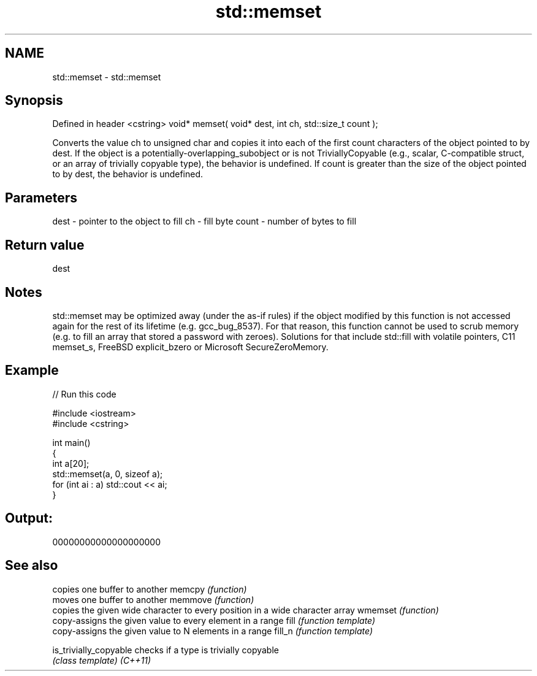 .TH std::memset 3 "2020.03.24" "http://cppreference.com" "C++ Standard Libary"
.SH NAME
std::memset \- std::memset

.SH Synopsis

Defined in header <cstring>
void* memset( void* dest, int ch, std::size_t count );

Converts the value ch to unsigned char and copies it into each of the first count characters of the object pointed to by dest. If the object is a potentially-overlapping_subobject or is not TriviallyCopyable (e.g., scalar, C-compatible struct, or an array of trivially copyable type), the behavior is undefined. If count is greater than the size of the object pointed to by dest, the behavior is undefined.

.SH Parameters


dest  - pointer to the object to fill
ch    - fill byte
count - number of bytes to fill


.SH Return value

dest

.SH Notes

std::memset may be optimized away (under the as-if rules) if the object modified by this function is not accessed again for the rest of its lifetime (e.g. gcc_bug_8537). For that reason, this function cannot be used to scrub memory (e.g. to fill an array that stored a password with zeroes). Solutions for that include std::fill with volatile pointers, C11 memset_s, FreeBSD explicit_bzero or Microsoft SecureZeroMemory.

.SH Example


// Run this code

  #include <iostream>
  #include <cstring>

  int main()
  {
      int a[20];
      std::memset(a, 0, sizeof a);
      for (int ai : a) std::cout << ai;
  }

.SH Output:

  00000000000000000000


.SH See also


                      copies one buffer to another
memcpy                \fI(function)\fP
                      moves one buffer to another
memmove               \fI(function)\fP
                      copies the given wide character to every position in a wide character array
wmemset               \fI(function)\fP
                      copy-assigns the given value to every element in a range
fill                  \fI(function template)\fP
                      copy-assigns the given value to N elements in a range
fill_n                \fI(function template)\fP

is_trivially_copyable checks if a type is trivially copyable
                      \fI(class template)\fP
\fI(C++11)\fP




